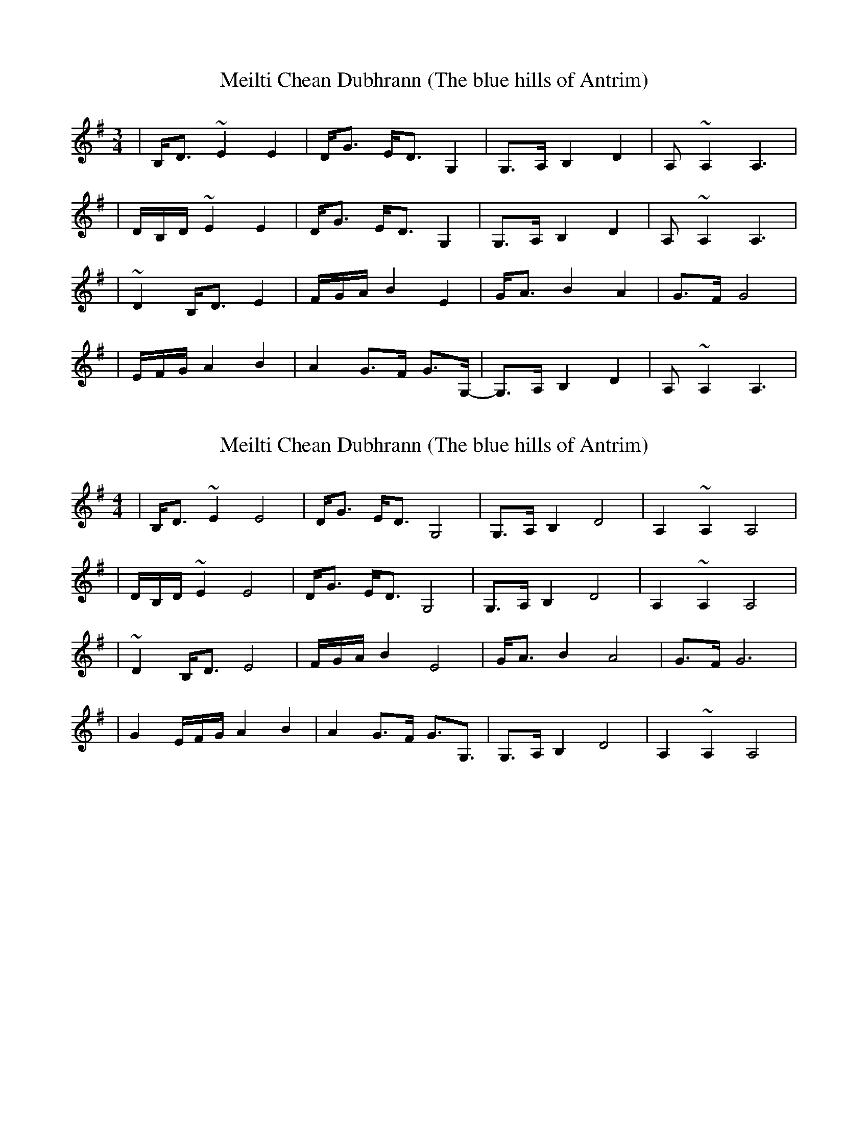 


X:1
T:Meilti Chean Dubhrann (The blue hills of Antrim)
M:3/4
L:1/8
K:Ador
|B,<D ~E2 E2| D<G E<D G,2 | G,>A, B,2 D2| A,~A,2 A,3 |
|D/2B,/2D/2 ~E2 E2| D<G E<D G,2 | G,>A, B,2 D2| A,~A,2 A,3 |
|~D2 B,<D E2| F/2G/2A/2 B2 E2| G<A B2 A2 | G>F G4 | 
|E/2F/2G/2 A2 B2 | A2 G>F G>G, | -G,>A, B,2 D2| A,~A,2 A,3 | 

X:2
T:Meilti Chean Dubhrann (The blue hills of Antrim)
M:4/4
L:1/8
K:Ador
|B,<D ~E2 E4| D<G E<D G,4 | G,>A, B,2 D4| A,2~A,2 A,4 |
|D/2B,/2D/2 ~E2 E4| D<G E<D G,4 | G,>A, B,2 D4| A,2~A,2 A,4 |
|~D2 B,<D E4| F/2G/2A/2 B2 E4| G<A B2 A4 | G>F G6 | 
| G2 E/2F/2G/2 A2 B2 | A2 G>F G>G,3 | G,>A, B,2 D4| A,2~A,2 A,4 | 

X:3
T:Meilti Chean Dubhrann (The blue hills of Antrim)
M:3/4
L:1/8
K:Edor
|F<A ~B2 B2| A<d B<A D2 | D>E F2 A2| E~E2 E3 |
|A/2F/2A/2 ~B2 B2| A<d B<A D2 | D>E F2 A2| E~E2 E3 |
|~A2 F<A B2| c/2d/2e/2 f2 B2| d<e f2 e2 | d>c d4 | 
|B/2c/2d/2 e2 f2 | e2 d>c d>D | -D>E F2 A2| E~E2 E3 | 

X:3
T:Meilti Chean Dubhrann (The blue hills of Antrim)
M:4/4
L:1/8
K:Edor
|F<A ~B2 B4| A<d B<A D4 | D>E F2 A4| E2~E2 E4 |
|A/2F/2A/2 ~B2 B4| A<d B<A D4 | D>E F2 A4| E2~E2 E4 |
|~A2 F<A B4| c/2d/2e/2 f2 B4| d<e f2 e4 | d>c d6 | 
| d2 B/2c/2d/2 e2 f2 | e2 d>c d>D3 | D>E F2 A4| E2~E2 E4 | 
 
 